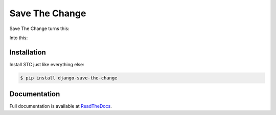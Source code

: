 ###############
Save The Change
###############

.. image:: https://badge.fury.io/py/django-save-the-change.png
	:target: http://badge.fury.io/py/django-save-the-change

Save The Change turns this:



Into this:


Installation
============

Install STC just like everything else:

.. code-block:: bash

	$ pip install django-save-the-change


Documentation
=============

Full documentation is available at
`ReadTheDocs <https://django-save-the-change.readthedocs.org/en/latest/>`_.
